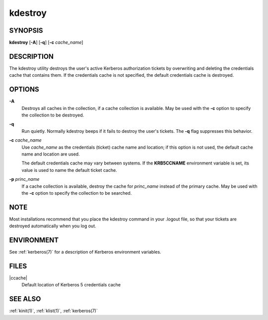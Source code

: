 .. _kdestroy(1):

kdestroy
========

SYNOPSIS
--------

**kdestroy**
[**-A**]
[**-q**]
[**-c** *cache_name*]


DESCRIPTION
-----------

The kdestroy utility destroys the user's active Kerberos authorization
tickets by overwriting and deleting the credentials cache that
contains them.  If the credentials cache is not specified, the default
credentials cache is destroyed.


OPTIONS
-------

**-A**
    Destroys all caches in the collection, if a cache collection is
    available.  May be used with the **-c** option to specify the
    collection to be destroyed.

**-q**
    Run quietly.  Normally kdestroy beeps if it fails to destroy the
    user's tickets.  The **-q** flag suppresses this behavior.

**-c** *cache_name*
    Use *cache_name* as the credentials (ticket) cache name and
    location; if this option is not used, the default cache name and
    location are used.

    The default credentials cache may vary between systems.  If the
    **KRB5CCNAME** environment variable is set, its value is used to
    name the default ticket cache.

**-p** *princ_name*
    If a cache collection is available, destroy the cache for
    *princ_name* instead of the primary cache.  May be used with the
    **-c** option to specify the collection to be searched.


NOTE
----

Most installations recommend that you place the kdestroy command in
your .logout file, so that your tickets are destroyed automatically
when you log out.


ENVIRONMENT
-----------

See :ref:`kerberos(7)` for a description of Kerberos environment
variables.


FILES
-----

|ccache|
    Default location of Kerberos 5 credentials cache


SEE ALSO
--------

:ref:`kinit(1)`, :ref:`klist(1)`, :ref:`kerberos(7)`

